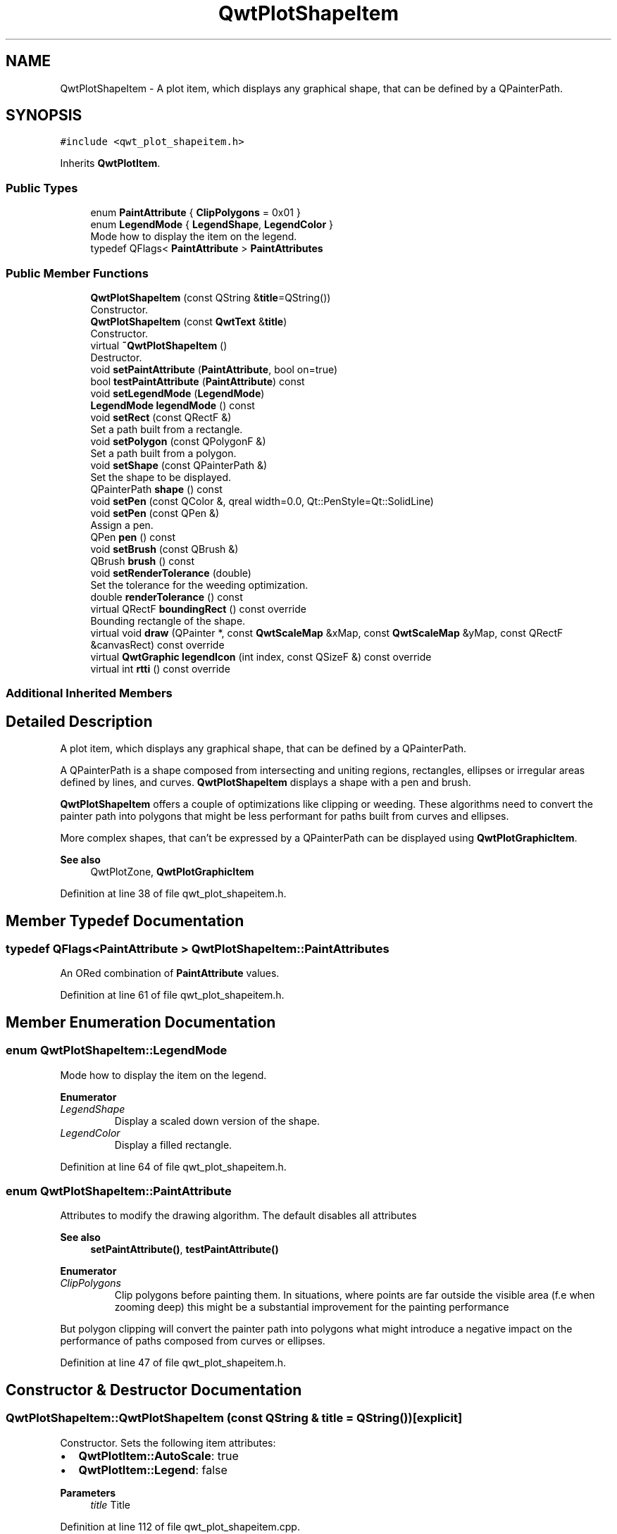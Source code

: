 .TH "QwtPlotShapeItem" 3 "Sun Jul 18 2021" "Version 6.2.0" "Qwt User's Guide" \" -*- nroff -*-
.ad l
.nh
.SH NAME
QwtPlotShapeItem \- A plot item, which displays any graphical shape, that can be defined by a QPainterPath\&.  

.SH SYNOPSIS
.br
.PP
.PP
\fC#include <qwt_plot_shapeitem\&.h>\fP
.PP
Inherits \fBQwtPlotItem\fP\&.
.SS "Public Types"

.in +1c
.ti -1c
.RI "enum \fBPaintAttribute\fP { \fBClipPolygons\fP = 0x01 }"
.br
.ti -1c
.RI "enum \fBLegendMode\fP { \fBLegendShape\fP, \fBLegendColor\fP }"
.br
.RI "Mode how to display the item on the legend\&. "
.ti -1c
.RI "typedef QFlags< \fBPaintAttribute\fP > \fBPaintAttributes\fP"
.br
.in -1c
.SS "Public Member Functions"

.in +1c
.ti -1c
.RI "\fBQwtPlotShapeItem\fP (const QString &\fBtitle\fP=QString())"
.br
.RI "Constructor\&. "
.ti -1c
.RI "\fBQwtPlotShapeItem\fP (const \fBQwtText\fP &\fBtitle\fP)"
.br
.RI "Constructor\&. "
.ti -1c
.RI "virtual \fB~QwtPlotShapeItem\fP ()"
.br
.RI "Destructor\&. "
.ti -1c
.RI "void \fBsetPaintAttribute\fP (\fBPaintAttribute\fP, bool on=true)"
.br
.ti -1c
.RI "bool \fBtestPaintAttribute\fP (\fBPaintAttribute\fP) const"
.br
.ti -1c
.RI "void \fBsetLegendMode\fP (\fBLegendMode\fP)"
.br
.ti -1c
.RI "\fBLegendMode\fP \fBlegendMode\fP () const"
.br
.ti -1c
.RI "void \fBsetRect\fP (const QRectF &)"
.br
.RI "Set a path built from a rectangle\&. "
.ti -1c
.RI "void \fBsetPolygon\fP (const QPolygonF &)"
.br
.RI "Set a path built from a polygon\&. "
.ti -1c
.RI "void \fBsetShape\fP (const QPainterPath &)"
.br
.RI "Set the shape to be displayed\&. "
.ti -1c
.RI "QPainterPath \fBshape\fP () const"
.br
.ti -1c
.RI "void \fBsetPen\fP (const QColor &, qreal width=0\&.0, Qt::PenStyle=Qt::SolidLine)"
.br
.ti -1c
.RI "void \fBsetPen\fP (const QPen &)"
.br
.RI "Assign a pen\&. "
.ti -1c
.RI "QPen \fBpen\fP () const"
.br
.ti -1c
.RI "void \fBsetBrush\fP (const QBrush &)"
.br
.ti -1c
.RI "QBrush \fBbrush\fP () const"
.br
.ti -1c
.RI "void \fBsetRenderTolerance\fP (double)"
.br
.RI "Set the tolerance for the weeding optimization\&. "
.ti -1c
.RI "double \fBrenderTolerance\fP () const"
.br
.ti -1c
.RI "virtual QRectF \fBboundingRect\fP () const override"
.br
.RI "Bounding rectangle of the shape\&. "
.ti -1c
.RI "virtual void \fBdraw\fP (QPainter *, const \fBQwtScaleMap\fP &xMap, const \fBQwtScaleMap\fP &yMap, const QRectF &canvasRect) const override"
.br
.ti -1c
.RI "virtual \fBQwtGraphic\fP \fBlegendIcon\fP (int index, const QSizeF &) const override"
.br
.ti -1c
.RI "virtual int \fBrtti\fP () const override"
.br
.in -1c
.SS "Additional Inherited Members"
.SH "Detailed Description"
.PP 
A plot item, which displays any graphical shape, that can be defined by a QPainterPath\&. 

A QPainterPath is a shape composed from intersecting and uniting regions, rectangles, ellipses or irregular areas defined by lines, and curves\&. \fBQwtPlotShapeItem\fP displays a shape with a pen and brush\&.
.PP
\fBQwtPlotShapeItem\fP offers a couple of optimizations like clipping or weeding\&. These algorithms need to convert the painter path into polygons that might be less performant for paths built from curves and ellipses\&.
.PP
More complex shapes, that can't be expressed by a QPainterPath can be displayed using \fBQwtPlotGraphicItem\fP\&.
.PP
\fBSee also\fP
.RS 4
QwtPlotZone, \fBQwtPlotGraphicItem\fP 
.RE
.PP

.PP
Definition at line 38 of file qwt_plot_shapeitem\&.h\&.
.SH "Member Typedef Documentation"
.PP 
.SS "typedef QFlags<\fBPaintAttribute\fP > \fBQwtPlotShapeItem::PaintAttributes\fP"
An ORed combination of \fBPaintAttribute\fP values\&. 
.PP
Definition at line 61 of file qwt_plot_shapeitem\&.h\&.
.SH "Member Enumeration Documentation"
.PP 
.SS "enum \fBQwtPlotShapeItem::LegendMode\fP"

.PP
Mode how to display the item on the legend\&. 
.PP
\fBEnumerator\fP
.in +1c
.TP
\fB\fILegendShape \fP\fP
Display a scaled down version of the shape\&. 
.TP
\fB\fILegendColor \fP\fP
Display a filled rectangle\&. 
.PP
Definition at line 64 of file qwt_plot_shapeitem\&.h\&.
.SS "enum \fBQwtPlotShapeItem::PaintAttribute\fP"
Attributes to modify the drawing algorithm\&. The default disables all attributes
.PP
\fBSee also\fP
.RS 4
\fBsetPaintAttribute()\fP, \fBtestPaintAttribute()\fP 
.RE
.PP

.PP
\fBEnumerator\fP
.in +1c
.TP
\fB\fIClipPolygons \fP\fP
Clip polygons before painting them\&. In situations, where points are far outside the visible area (f\&.e when zooming deep) this might be a substantial improvement for the painting performance
.PP
But polygon clipping will convert the painter path into polygons what might introduce a negative impact on the performance of paths composed from curves or ellipses\&. 
.PP
Definition at line 47 of file qwt_plot_shapeitem\&.h\&.
.SH "Constructor & Destructor Documentation"
.PP 
.SS "QwtPlotShapeItem::QwtPlotShapeItem (const QString & title = \fCQString()\fP)\fC [explicit]\fP"

.PP
Constructor\&. Sets the following item attributes:
.IP "\(bu" 2
\fBQwtPlotItem::AutoScale\fP: true
.IP "\(bu" 2
\fBQwtPlotItem::Legend\fP: false
.PP
.PP
\fBParameters\fP
.RS 4
\fItitle\fP Title 
.RE
.PP

.PP
Definition at line 112 of file qwt_plot_shapeitem\&.cpp\&.
.SS "QwtPlotShapeItem::QwtPlotShapeItem (const \fBQwtText\fP & title)\fC [explicit]\fP"

.PP
Constructor\&. Sets the following item attributes:
.IP "\(bu" 2
\fBQwtPlotItem::AutoScale\fP: true
.IP "\(bu" 2
\fBQwtPlotItem::Legend\fP: false
.PP
.PP
\fBParameters\fP
.RS 4
\fItitle\fP Title 
.RE
.PP

.PP
Definition at line 127 of file qwt_plot_shapeitem\&.cpp\&.
.SH "Member Function Documentation"
.PP 
.SS "QBrush QwtPlotShapeItem::brush () const"

.PP
\fBReturns\fP
.RS 4
Brush used to fill the shape 
.RE
.PP
\fBSee also\fP
.RS 4
\fBsetBrush()\fP, \fBpen()\fP 
.RE
.PP

.PP
Definition at line 336 of file qwt_plot_shapeitem\&.cpp\&.
.SS "void QwtPlotShapeItem::draw (QPainter * painter, const \fBQwtScaleMap\fP & xMap, const \fBQwtScaleMap\fP & yMap, const QRectF & canvasRect) const\fC [override]\fP, \fC [virtual]\fP"
Draw the shape item
.PP
\fBParameters\fP
.RS 4
\fIpainter\fP Painter 
.br
\fIxMap\fP X-Scale Map 
.br
\fIyMap\fP Y-Scale Map 
.br
\fIcanvasRect\fP Contents rect of the plot canvas 
.RE
.PP

.PP
Implements \fBQwtPlotItem\fP\&.
.PP
Definition at line 385 of file qwt_plot_shapeitem\&.cpp\&.
.SS "\fBQwtGraphic\fP QwtPlotShapeItem::legendIcon (int index, const QSizeF & size) const\fC [override]\fP, \fC [virtual]\fP"

.PP
\fBReturns\fP
.RS 4
A rectangle filled with the color of the brush ( or the pen )
.RE
.PP
\fBParameters\fP
.RS 4
\fIindex\fP Index of the legend entry ( usually there is only one ) 
.br
\fIsize\fP Icon size
.RE
.PP
\fBSee also\fP
.RS 4
\fBsetLegendIconSize()\fP, \fBlegendData()\fP 
.RE
.PP

.PP
Reimplemented from \fBQwtPlotItem\fP\&.
.PP
Definition at line 463 of file qwt_plot_shapeitem\&.cpp\&.
.SS "\fBQwtPlotShapeItem::LegendMode\fP QwtPlotShapeItem::legendMode () const"

.PP
\fBReturns\fP
.RS 4
Mode how to represent the item on the legend 
.RE
.PP
\fBSee also\fP
.RS 4
\fBlegendMode()\fP 
.RE
.PP

.PP
Definition at line 199 of file qwt_plot_shapeitem\&.cpp\&.
.SS "QPen QwtPlotShapeItem::pen () const"

.PP
\fBReturns\fP
.RS 4
Pen used to draw the outline of the shape 
.RE
.PP
\fBSee also\fP
.RS 4
\fBsetPen()\fP, \fBbrush()\fP 
.RE
.PP

.PP
Definition at line 310 of file qwt_plot_shapeitem\&.cpp\&.
.SS "double QwtPlotShapeItem::renderTolerance () const"

.PP
\fBReturns\fP
.RS 4
Tolerance for the weeding optimization 
.RE
.PP
\fBSee also\fP
.RS 4
\fBsetRenderTolerance()\fP 
.RE
.PP

.PP
Definition at line 372 of file qwt_plot_shapeitem\&.cpp\&.
.SS "int QwtPlotShapeItem::rtti () const\fC [override]\fP, \fC [virtual]\fP"

.PP
\fBReturns\fP
.RS 4
\fBQwtPlotItem::Rtti_PlotShape\fP 
.RE
.PP

.PP
Reimplemented from \fBQwtPlotItem\fP\&.
.PP
Definition at line 151 of file qwt_plot_shapeitem\&.cpp\&.
.SS "void QwtPlotShapeItem::setBrush (const QBrush & brush)"
Assign a brush\&.
.PP
The brush is used to fill the path
.PP
\fBParameters\fP
.RS 4
\fIbrush\fP Brush 
.RE
.PP
\fBSee also\fP
.RS 4
\fBbrush()\fP, \fBpen()\fP 
.RE
.PP

.PP
Definition at line 323 of file qwt_plot_shapeitem\&.cpp\&.
.SS "void QwtPlotShapeItem::setLegendMode (\fBLegendMode\fP mode)"
Set the mode how to represent the item on the legend
.PP
\fBParameters\fP
.RS 4
\fImode\fP Mode 
.RE
.PP
\fBSee also\fP
.RS 4
\fBlegendMode()\fP 
.RE
.PP

.PP
Definition at line 186 of file qwt_plot_shapeitem\&.cpp\&.
.SS "void QwtPlotShapeItem::setPaintAttribute (\fBPaintAttribute\fP attribute, bool on = \fCtrue\fP)"
Specify an attribute how to draw the shape
.PP
\fBParameters\fP
.RS 4
\fIattribute\fP Paint attribute 
.br
\fIon\fP On/Off 
.RE
.PP
\fBSee also\fP
.RS 4
\fBtestPaintAttribute()\fP 
.RE
.PP

.PP
Definition at line 163 of file qwt_plot_shapeitem\&.cpp\&.
.SS "void QwtPlotShapeItem::setPen (const QColor & color, qreal width = \fC0\&.0\fP, Qt::PenStyle style = \fCQt::SolidLine\fP)"
Build and assign a pen
.PP
In Qt5 the default pen width is 1\&.0 ( 0\&.0 in Qt4 ) what makes it non cosmetic ( see QPen::isCosmetic() )\&. This method has been introduced to hide this incompatibility\&.
.PP
\fBParameters\fP
.RS 4
\fIcolor\fP Pen color 
.br
\fIwidth\fP Pen width 
.br
\fIstyle\fP Pen style
.RE
.PP
\fBSee also\fP
.RS 4
\fBpen()\fP, \fBbrush()\fP 
.RE
.PP

.PP
Definition at line 284 of file qwt_plot_shapeitem\&.cpp\&.
.SS "void QwtPlotShapeItem::setPen (const QPen & pen)"

.PP
Assign a pen\&. The pen is used to draw the outline of the shape
.PP
\fBParameters\fP
.RS 4
\fIpen\fP Pen 
.RE
.PP
\fBSee also\fP
.RS 4
\fBpen()\fP, \fBbrush()\fP 
.RE
.PP

.PP
Definition at line 297 of file qwt_plot_shapeitem\&.cpp\&.
.SS "void QwtPlotShapeItem::setPolygon (const QPolygonF & polygon)"

.PP
Set a path built from a polygon\&. 
.PP
\fBParameters\fP
.RS 4
\fIpolygon\fP Polygon 
.RE
.PP
\fBSee also\fP
.RS 4
\fBsetShape()\fP, \fBsetRect()\fP, \fBshape()\fP 
.RE
.PP

.PP
Definition at line 230 of file qwt_plot_shapeitem\&.cpp\&.
.SS "void QwtPlotShapeItem::setRect (const QRectF & rect)"

.PP
Set a path built from a rectangle\&. 
.PP
\fBParameters\fP
.RS 4
\fIrect\fP Rectangle 
.RE
.PP
\fBSee also\fP
.RS 4
\fBsetShape()\fP, \fBsetPolygon()\fP, \fBshape()\fP 
.RE
.PP

.PP
Definition at line 216 of file qwt_plot_shapeitem\&.cpp\&.
.SS "void QwtPlotShapeItem::setRenderTolerance (double tolerance)"

.PP
Set the tolerance for the weeding optimization\&. After translating the shape into target device coordinate ( usually widget geometries ) the painter path can be simplified by a point weeding algorithm ( Douglas-Peucker )\&.
.PP
For shapes built from curves and ellipses weeding might have the opposite effect because they have to be expanded to polygons\&.
.PP
\fBParameters\fP
.RS 4
\fItolerance\fP Accepted error when reducing the number of points A value <= 0\&.0 disables weeding\&.
.RE
.PP
\fBSee also\fP
.RS 4
\fBrenderTolerance()\fP, \fBQwtWeedingCurveFitter\fP 
.RE
.PP

.PP
Definition at line 357 of file qwt_plot_shapeitem\&.cpp\&.
.SS "void QwtPlotShapeItem::setShape (const QPainterPath & shape)"

.PP
Set the shape to be displayed\&. 
.PP
\fBParameters\fP
.RS 4
\fIshape\fP Shape 
.RE
.PP
\fBSee also\fP
.RS 4
\fBsetShape()\fP, \fBshape()\fP 
.RE
.PP

.PP
Definition at line 244 of file qwt_plot_shapeitem\&.cpp\&.
.SS "QPainterPath QwtPlotShapeItem::shape () const"

.PP
\fBReturns\fP
.RS 4
Shape to be displayed 
.RE
.PP
\fBSee also\fP
.RS 4
\fBsetShape()\fP 
.RE
.PP

.PP
Definition at line 266 of file qwt_plot_shapeitem\&.cpp\&.
.SS "bool QwtPlotShapeItem::testPaintAttribute (\fBPaintAttribute\fP attribute) const"

.PP
\fBReturns\fP
.RS 4
True, when attribute is enabled 
.RE
.PP
\fBSee also\fP
.RS 4
\fBsetPaintAttribute()\fP 
.RE
.PP

.PP
Definition at line 175 of file qwt_plot_shapeitem\&.cpp\&.

.SH "Author"
.PP 
Generated automatically by Doxygen for Qwt User's Guide from the source code\&.
